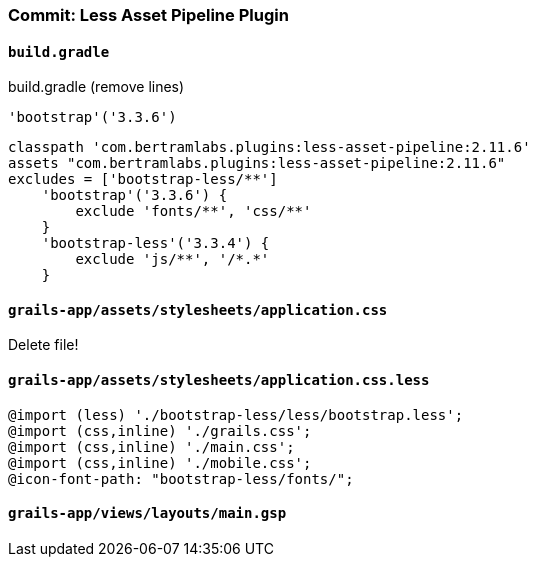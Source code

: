 === Commit: Less Asset Pipeline Plugin

==== `build.gradle` 

[source.removed]
.build.gradle (remove lines)
----
'bootstrap'('3.3.6')
----

[source.added]
----
classpath 'com.bertramlabs.plugins:less-asset-pipeline:2.11.6'
assets "com.bertramlabs.plugins:less-asset-pipeline:2.11.6"
excludes = ['bootstrap-less/**']
    'bootstrap'('3.3.6') {
        exclude 'fonts/**', 'css/**'
    }
    'bootstrap-less'('3.3.4') {
        exclude 'js/**', '/*.*'
    }
----

==== `grails-app/assets/stylesheets/application.css` 

Delete file!

==== `grails-app/assets/stylesheets/application.css.less` 

[source.added]
----
@import (less) './bootstrap-less/less/bootstrap.less';
@import (css,inline) './grails.css';
@import (css,inline) './main.css';
@import (css,inline) './mobile.css';
@icon-font-path: "bootstrap-less/fonts/";
----

==== `grails-app/views/layouts/main.gsp` 

